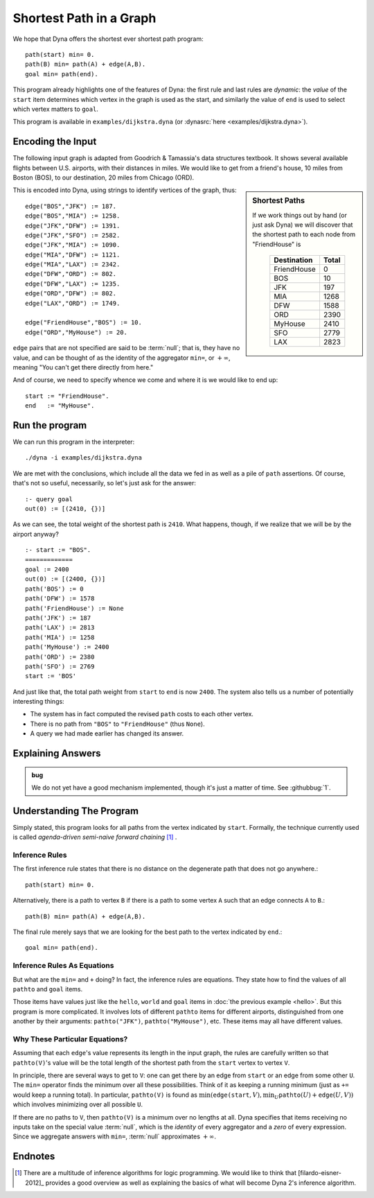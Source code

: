 .. Dijkstra tutorial page
   This file is enumerated in the toctree of tutorial/index.rst

.. index::
   double: Shortest Path; Tutorial

Shortest Path in a Graph
************************

We hope that Dyna offers the shortest ever shortest path program::

  path(start) min= 0.
  path(B) min= path(A) + edge(A,B).
  goal min= path(end).

This program already highlights one of the features of Dyna: the first rule
and last rules are *dynamic*: the *value* of the ``start`` item determines
which vertex in the graph is used as the start, and similarly the value of
``end`` is used to select which vertex matters to ``goal``.

This program is available in ``examples/dijkstra.dyna`` (or
:dynasrc:`here <examples/dijkstra.dyna>`).

Encoding the Input
==================

The following input graph is adapted from Goodrich & Tamassia's data
structures textbook. It shows several available flights between U.S.
airports, with their distances in miles. We would like to get from a
friend's house, 10 miles from Boston (BOS), to our destination, 20 miles
from Chicago (ORD).

.. graphviz::

  digraph foo {
    graph[size="7,2",rankdir="LR"]

    BOS   -> JFK [label=187]
    BOS   -> MIA [label=1258]
    JFK   -> DFW [label=1391]
    JFK   -> SFO [label=2582]
    JFK   -> MIA [label=1090]
    MIA   -> DFW [label=1121]
    MIA   -> LAX [label=2342]
    DFW   -> ORD [label=802]
    DFW   -> LAX [label=1235]
    ORD   -> DFW [label=802]
    LAX   -> ORD [label=1749]

    FriendHouse -> BOS [label=10]
    ORD     -> MyHouse [label=20]
  }

.. sidebar:: Shortest Paths

   If we work things out by hand (or just ask Dyna) we will discover
   that the shortest path to each node from "FriendHouse" is

   .. rst-class:: center
   ..

     ============= =====
      Destination  Total
     ============= =====
     FriendHouse   0
     BOS           10
     JFK           197
     MIA           1268
     DFW           1588
     ORD           2390
     MyHouse       2410
     SFO           2779
     LAX           2823
     ============= =====

This is encoded into Dyna, using strings to identify vertices of the graph,
thus::

  edge("BOS","JFK") := 187.
  edge("BOS","MIA") := 1258.
  edge("JFK","DFW") := 1391.
  edge("JFK","SFO") := 2582.
  edge("JFK","MIA") := 1090.
  edge("MIA","DFW") := 1121.
  edge("MIA","LAX") := 2342.
  edge("DFW","ORD") := 802.
  edge("DFW","LAX") := 1235.
  edge("ORD","DFW") := 802.
  edge("LAX","ORD") := 1749.
  
  edge("FriendHouse","BOS") := 10.
  edge("ORD","MyHouse") := 20.

``edge`` pairs that are not specified are said to be :term:`null`; that is,
they have no value, and can be thought of as the identity of the aggregator
``min=``, or :math:`+\infty`, meaning "You can't get there directly from
here."

And of course, we need to specify whence we come and where it is we would
like to end up::

  start := "FriendHouse".
  end   := "MyHouse".

Run the program
===============

We can run this program in the interpreter::

  ./dyna -i examples/dijkstra.dyna

We are met with the conclusions, which include all the data we fed in as
well as a pile of ``path`` assertions.  Of course, that's not so useful,
necessarily, so let's just ask for the answer::

  :- query goal
  out(0) := [(2410, {})]

As we can see, the total weight of the shortest path is ``2410``.  What
happens, though, if we realize that we will be by the airport anyway? ::

  :- start := "BOS".
  =============
  goal := 2400
  out(0) := [(2400, {})]
  path('BOS') := 0
  path('DFW') := 1578
  path('FriendHouse') := None
  path('JFK') := 187
  path('LAX') := 2813
  path('MIA') := 1258
  path('MyHouse') := 2400
  path('ORD') := 2380
  path('SFO') := 2769
  start := 'BOS'

And just like that, the total path weight from ``start`` to ``end`` is now
``2400``.  The system also tells us a number of potentially interesting
things:

* The system has in fact computed the revised ``path`` costs to each other
  vertex.

* There is no path from ``"BOS"`` to ``"FriendHouse"`` (thus ``None``).

* A query we had made earlier has changed its answer.

Explaining Answers
==================

.. admonition:: bug

   We do not yet have a good mechanism implemented, though it's just a
   matter of time.  See :githubbug:`1`.

Understanding The Program
=========================

Simply stated, this program looks for all paths from the vertex indicated by
``start``.  Formally, the technique currently used is called *agenda-driven
semi-naive forward chaining* [#snfc]_ .

Inference Rules
---------------

The first inference rule states that there is no distance on the degenerate
path that does not go anywhere.::

  path(start) min= 0.

Alternatively, there is a path to vertex ``B`` if there is a path to some
vertex ``A`` such that an edge connects ``A`` to ``B``.::

  path(B) min= path(A) + edge(A,B).

The final rule merely says that we are looking for the best path to the
vertex indicated by ``end``.::

  goal min= path(end).

Inference Rules As Equations
----------------------------

But what are the ``min=`` and ``+`` doing? In fact, the inference rules are
equations. They state how to find the values of all ``pathto`` and ``goal``
items.

Those items have values just like the ``hello``, ``world`` and ``goal``
items in :doc:`the previous example <hello>`. But this program is more
complicated. It involves lots of different ``pathto`` items for different
airports, distinguished from one another by their arguments:
``pathto("JFK")``, ``pathto("MyHouse")``, etc. These items may all have
different values.

Why These Particular Equations?
-------------------------------

Assuming that each ``edge``'s value represents its length in the input graph,
the rules are carefully written so that ``pathto(V)``'s value will be the total
length of the shortest path from the ``start`` vertex to vertex ``V``.

In principle, there are several ways to get to ``V``: one can get there by
an edge from ``start`` or an edge from some other ``U``. The ``min=``
operator finds the minimum over all these possibilities. Think of it as
keeping a running minimum (just as ``+=`` would keep a running total). In
particular, ``pathto(V)`` is found as
:math:`\mbox{min}(\mathtt{edge(start},V), \mbox{min}_U \mathtt{pathto}(U)+\mathtt{edge}(U,V))`
which involves minimizing over all possible ``U``.

If there are no paths to ``V``, then ``pathto(V)`` is a minimum over no
lengths at all.  Dyna specifies that items receiving no inputs take on the
special value :term:`null`, which is the *identity* of every aggregator and
a *zero* of every expression.  Since we aggregate answers with ``min=``,
:term:`null` approximates :math:`+\infty`.

Endnotes
========

.. [#snfc] There are a multitude of inference algorithms for logic
  programming.  We would like to think that [filardo-eisner-2012]_ provides
  a good overview as well as explaining the basics of what will become
  Dyna 2's inference algorithm.
